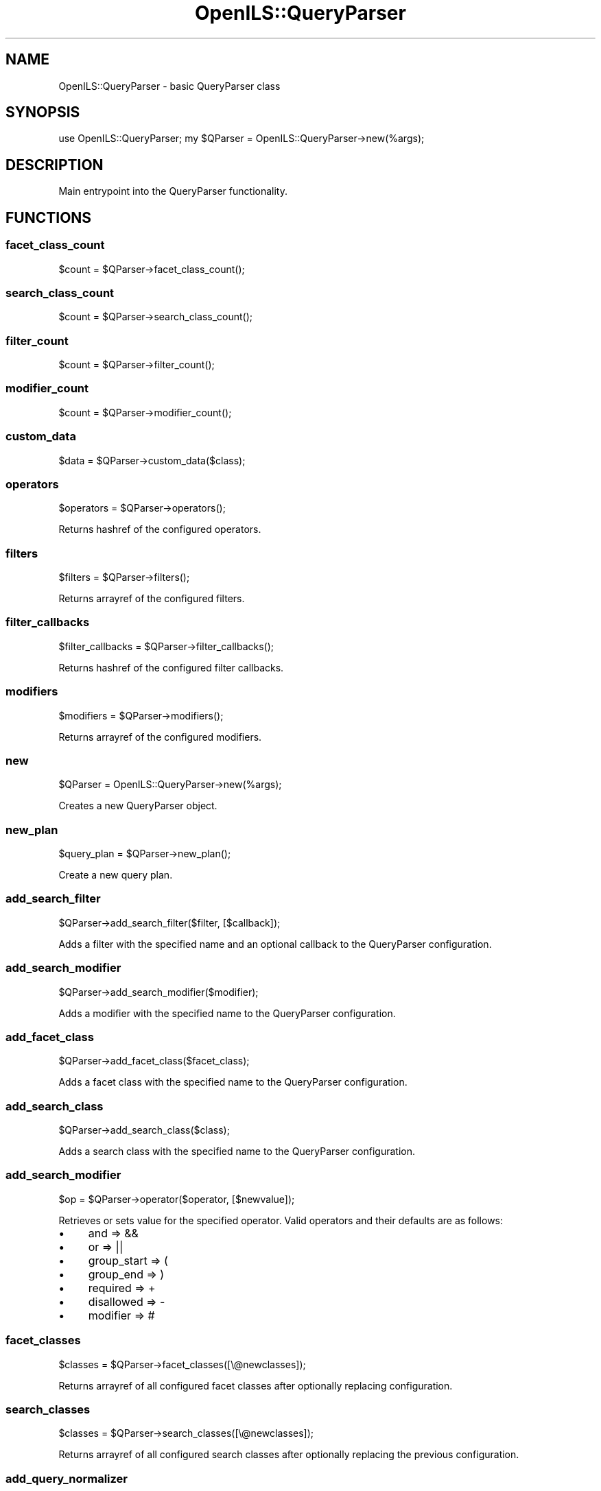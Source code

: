.\" Automatically generated by Pod::Man 2.28 (Pod::Simple 3.28)
.\"
.\" Standard preamble:
.\" ========================================================================
.de Sp \" Vertical space (when we can't use .PP)
.if t .sp .5v
.if n .sp
..
.de Vb \" Begin verbatim text
.ft CW
.nf
.ne \\$1
..
.de Ve \" End verbatim text
.ft R
.fi
..
.\" Set up some character translations and predefined strings.  \*(-- will
.\" give an unbreakable dash, \*(PI will give pi, \*(L" will give a left
.\" double quote, and \*(R" will give a right double quote.  \*(C+ will
.\" give a nicer C++.  Capital omega is used to do unbreakable dashes and
.\" therefore won't be available.  \*(C` and \*(C' expand to `' in nroff,
.\" nothing in troff, for use with C<>.
.tr \(*W-
.ds C+ C\v'-.1v'\h'-1p'\s-2+\h'-1p'+\s0\v'.1v'\h'-1p'
.ie n \{\
.    ds -- \(*W-
.    ds PI pi
.    if (\n(.H=4u)&(1m=24u) .ds -- \(*W\h'-12u'\(*W\h'-12u'-\" diablo 10 pitch
.    if (\n(.H=4u)&(1m=20u) .ds -- \(*W\h'-12u'\(*W\h'-8u'-\"  diablo 12 pitch
.    ds L" ""
.    ds R" ""
.    ds C` ""
.    ds C' ""
'br\}
.el\{\
.    ds -- \|\(em\|
.    ds PI \(*p
.    ds L" ``
.    ds R" ''
.    ds C`
.    ds C'
'br\}
.\"
.\" Escape single quotes in literal strings from groff's Unicode transform.
.ie \n(.g .ds Aq \(aq
.el       .ds Aq '
.\"
.\" If the F register is turned on, we'll generate index entries on stderr for
.\" titles (.TH), headers (.SH), subsections (.SS), items (.Ip), and index
.\" entries marked with X<> in POD.  Of course, you'll have to process the
.\" output yourself in some meaningful fashion.
.\"
.\" Avoid warning from groff about undefined register 'F'.
.de IX
..
.nr rF 0
.if \n(.g .if rF .nr rF 1
.if (\n(rF:(\n(.g==0)) \{
.    if \nF \{
.        de IX
.        tm Index:\\$1\t\\n%\t"\\$2"
..
.        if !\nF==2 \{
.            nr % 0
.            nr F 2
.        \}
.    \}
.\}
.rr rF
.\"
.\" Accent mark definitions (@(#)ms.acc 1.5 88/02/08 SMI; from UCB 4.2).
.\" Fear.  Run.  Save yourself.  No user-serviceable parts.
.    \" fudge factors for nroff and troff
.if n \{\
.    ds #H 0
.    ds #V .8m
.    ds #F .3m
.    ds #[ \f1
.    ds #] \fP
.\}
.if t \{\
.    ds #H ((1u-(\\\\n(.fu%2u))*.13m)
.    ds #V .6m
.    ds #F 0
.    ds #[ \&
.    ds #] \&
.\}
.    \" simple accents for nroff and troff
.if n \{\
.    ds ' \&
.    ds ` \&
.    ds ^ \&
.    ds , \&
.    ds ~ ~
.    ds /
.\}
.if t \{\
.    ds ' \\k:\h'-(\\n(.wu*8/10-\*(#H)'\'\h"|\\n:u"
.    ds ` \\k:\h'-(\\n(.wu*8/10-\*(#H)'\`\h'|\\n:u'
.    ds ^ \\k:\h'-(\\n(.wu*10/11-\*(#H)'^\h'|\\n:u'
.    ds , \\k:\h'-(\\n(.wu*8/10)',\h'|\\n:u'
.    ds ~ \\k:\h'-(\\n(.wu-\*(#H-.1m)'~\h'|\\n:u'
.    ds / \\k:\h'-(\\n(.wu*8/10-\*(#H)'\z\(sl\h'|\\n:u'
.\}
.    \" troff and (daisy-wheel) nroff accents
.ds : \\k:\h'-(\\n(.wu*8/10-\*(#H+.1m+\*(#F)'\v'-\*(#V'\z.\h'.2m+\*(#F'.\h'|\\n:u'\v'\*(#V'
.ds 8 \h'\*(#H'\(*b\h'-\*(#H'
.ds o \\k:\h'-(\\n(.wu+\w'\(de'u-\*(#H)/2u'\v'-.3n'\*(#[\z\(de\v'.3n'\h'|\\n:u'\*(#]
.ds d- \h'\*(#H'\(pd\h'-\w'~'u'\v'-.25m'\f2\(hy\fP\v'.25m'\h'-\*(#H'
.ds D- D\\k:\h'-\w'D'u'\v'-.11m'\z\(hy\v'.11m'\h'|\\n:u'
.ds th \*(#[\v'.3m'\s+1I\s-1\v'-.3m'\h'-(\w'I'u*2/3)'\s-1o\s+1\*(#]
.ds Th \*(#[\s+2I\s-2\h'-\w'I'u*3/5'\v'-.3m'o\v'.3m'\*(#]
.ds ae a\h'-(\w'a'u*4/10)'e
.ds Ae A\h'-(\w'A'u*4/10)'E
.    \" corrections for vroff
.if v .ds ~ \\k:\h'-(\\n(.wu*9/10-\*(#H)'\s-2\u~\d\s+2\h'|\\n:u'
.if v .ds ^ \\k:\h'-(\\n(.wu*10/11-\*(#H)'\v'-.4m'^\v'.4m'\h'|\\n:u'
.    \" for low resolution devices (crt and lpr)
.if \n(.H>23 .if \n(.V>19 \
\{\
.    ds : e
.    ds 8 ss
.    ds o a
.    ds d- d\h'-1'\(ga
.    ds D- D\h'-1'\(hy
.    ds th \o'bp'
.    ds Th \o'LP'
.    ds ae ae
.    ds Ae AE
.\}
.rm #[ #] #H #V #F C
.\" ========================================================================
.\"
.IX Title "OpenILS::QueryParser 3pm"
.TH OpenILS::QueryParser 3pm "2018-09-26" "perl v5.20.2" "User Contributed Perl Documentation"
.\" For nroff, turn off justification.  Always turn off hyphenation; it makes
.\" way too many mistakes in technical documents.
.if n .ad l
.nh
.SH "NAME"
OpenILS::QueryParser \- basic QueryParser class
.SH "SYNOPSIS"
.IX Header "SYNOPSIS"
use OpenILS::QueryParser;
my \f(CW$QParser\fR = OpenILS::QueryParser\->new(%args);
.SH "DESCRIPTION"
.IX Header "DESCRIPTION"
Main entrypoint into the QueryParser functionality.
.SH "FUNCTIONS"
.IX Header "FUNCTIONS"
.SS "facet_class_count"
.IX Subsection "facet_class_count"
.Vb 1
\&    $count = $QParser\->facet_class_count();
.Ve
.SS "search_class_count"
.IX Subsection "search_class_count"
.Vb 1
\&    $count = $QParser\->search_class_count();
.Ve
.SS "filter_count"
.IX Subsection "filter_count"
.Vb 1
\&    $count = $QParser\->filter_count();
.Ve
.SS "modifier_count"
.IX Subsection "modifier_count"
.Vb 1
\&    $count = $QParser\->modifier_count();
.Ve
.SS "custom_data"
.IX Subsection "custom_data"
.Vb 1
\&    $data = $QParser\->custom_data($class);
.Ve
.SS "operators"
.IX Subsection "operators"
.Vb 1
\&    $operators = $QParser\->operators();
.Ve
.PP
Returns hashref of the configured operators.
.SS "filters"
.IX Subsection "filters"
.Vb 1
\&    $filters = $QParser\->filters();
.Ve
.PP
Returns arrayref of the configured filters.
.SS "filter_callbacks"
.IX Subsection "filter_callbacks"
.Vb 1
\&    $filter_callbacks = $QParser\->filter_callbacks();
.Ve
.PP
Returns hashref of the configured filter callbacks.
.SS "modifiers"
.IX Subsection "modifiers"
.Vb 1
\&    $modifiers = $QParser\->modifiers();
.Ve
.PP
Returns arrayref of the configured modifiers.
.SS "new"
.IX Subsection "new"
.Vb 1
\&    $QParser = OpenILS::QueryParser\->new(%args);
.Ve
.PP
Creates a new QueryParser object.
.SS "new_plan"
.IX Subsection "new_plan"
.Vb 1
\&    $query_plan = $QParser\->new_plan();
.Ve
.PP
Create a new query plan.
.SS "add_search_filter"
.IX Subsection "add_search_filter"
.Vb 1
\&    $QParser\->add_search_filter($filter, [$callback]);
.Ve
.PP
Adds a filter with the specified name and an optional callback to the
QueryParser configuration.
.SS "add_search_modifier"
.IX Subsection "add_search_modifier"
.Vb 1
\&    $QParser\->add_search_modifier($modifier);
.Ve
.PP
Adds a modifier with the specified name to the QueryParser configuration.
.SS "add_facet_class"
.IX Subsection "add_facet_class"
.Vb 1
\&    $QParser\->add_facet_class($facet_class);
.Ve
.PP
Adds a facet class with the specified name to the QueryParser configuration.
.SS "add_search_class"
.IX Subsection "add_search_class"
.Vb 1
\&    $QParser\->add_search_class($class);
.Ve
.PP
Adds a search class with the specified name to the QueryParser configuration.
.SS "add_search_modifier"
.IX Subsection "add_search_modifier"
.Vb 1
\&    $op = $QParser\->operator($operator, [$newvalue]);
.Ve
.PP
Retrieves or sets value for the specified operator. Valid operators and
their defaults are as follows:
.IP "\(bu" 4
and => &&
.IP "\(bu" 4
or => ||
.IP "\(bu" 4
group_start => (
.IP "\(bu" 4
group_end => )
.IP "\(bu" 4
required => +
.IP "\(bu" 4
disallowed => \-
.IP "\(bu" 4
modifier => #
.SS "facet_classes"
.IX Subsection "facet_classes"
.Vb 1
\&    $classes = $QParser\->facet_classes([\e@newclasses]);
.Ve
.PP
Returns arrayref of all configured facet classes after optionally
replacing configuration.
.SS "search_classes"
.IX Subsection "search_classes"
.Vb 1
\&    $classes = $QParser\->search_classes([\e@newclasses]);
.Ve
.PP
Returns arrayref of all configured search classes after optionally
replacing the previous configuration.
.SS "add_query_normalizer"
.IX Subsection "add_query_normalizer"
.Vb 1
\&    $function = $QParser\->add_query_normalizer($class, $field, $func, [\e@params]);
.Ve
.SS "query_normalizers"
.IX Subsection "query_normalizers"
.Vb 1
\&    $normalizers = $QParser\->query_normalizers($class, $field);
.Ve
.PP
Returns a list of normalizers associated with the specified search class
and field
.SS "add_filter_normalizer"
.IX Subsection "add_filter_normalizer"
.Vb 1
\&    $normalizer = $QParser\->add_filter_normalizer($filter, $func, [\e@params]);
.Ve
.PP
Adds a normalizer function to the specified filter.
.SS "filter_normalizers"
.IX Subsection "filter_normalizers"
.Vb 1
\&    $normalizers = $QParser\->filter_normalizers($filter);
.Ve
.PP
Return arrayref of normalizer functions associated with the specified filter.
.SS "default_search_class"
.IX Subsection "default_search_class"
.Vb 1
\&    $default_class = $QParser\->default_search_class([$class]);
.Ve
.PP
Set or return the default search class.
.SS "remove_facet_class"
.IX Subsection "remove_facet_class"
.Vb 1
\&    $QParser\->remove_facet_class($class);
.Ve
.PP
Remove the specified facet class from the configuration.
.SS "remove_search_class"
.IX Subsection "remove_search_class"
.Vb 1
\&    $QParser\->remove_search_class($class);
.Ve
.PP
Remove the specified search class from the configuration.
.SS "add_facet_field"
.IX Subsection "add_facet_field"
.Vb 1
\&    $QParser\->add_facet_field($class, $field);
.Ve
.PP
Adds the specified field (and facet class if it doesn't already exist)
to the configuration.
.SS "facet_fields"
.IX Subsection "facet_fields"
.Vb 1
\&    $fields = $QParser\->facet_fields($class);
.Ve
.PP
Returns arrayref with list of fields for specified facet class.
.SS "add_search_field"
.IX Subsection "add_search_field"
.Vb 1
\&    $QParser\->add_search_field($class, $field);
.Ve
.PP
Adds the specified field (and facet class if it doesn't already exist)
to the configuration.
.SS "search_fields"
.IX Subsection "search_fields"
.Vb 1
\&    $fields = $QParser\->search_fields();
.Ve
.PP
Returns arrayref with list of configured search fields.
.SS "add_search_class_alias"
.IX Subsection "add_search_class_alias"
.Vb 1
\&    $QParser\->add_search_class_alias($class, $alias);
.Ve
.SS "search_class_aliases"
.IX Subsection "search_class_aliases"
.Vb 1
\&    $aliases = $QParser\->search_class_aliases($class);
.Ve
.SS "add_search_field_alias"
.IX Subsection "add_search_field_alias"
.Vb 1
\&    $QParser\->add_search_field_alias($class, $field, $alias);
.Ve
.SS "search_field_aliases"
.IX Subsection "search_field_aliases"
.Vb 1
\&    $aliases = $QParser\->search_field_aliases();
.Ve
.SS "remove_facet_field"
.IX Subsection "remove_facet_field"
.Vb 1
\&    $QParser\->remove_facet_field($class, $field);
.Ve
.SS "remove_search_field"
.IX Subsection "remove_search_field"
.Vb 1
\&    $QParser\->remove_search_field($class, $field);
.Ve
.SS "remove_search_field_alias"
.IX Subsection "remove_search_field_alias"
.Vb 1
\&    $QParser\->remove_search_field_alias($class, $field, $alias);
.Ve
.SS "remove_search_class_alias"
.IX Subsection "remove_search_class_alias"
.Vb 1
\&    $QParser\->remove_search_class_alias($class, $alias);
.Ve
.SS "debug"
.IX Subsection "debug"
.Vb 1
\&    $debug = $QParser\->debug([$debug]);
.Ve
.PP
Return or set whether debugging output is enabled.
.SS "query"
.IX Subsection "query"
.Vb 1
\&    $query = $QParser\->query([$query]);
.Ve
.PP
Return or set the query.
.SS "parse_tree"
.IX Subsection "parse_tree"
.Vb 1
\&    $parse_tree = $QParser\->parse_tree([$parse_tree]);
.Ve
.PP
Return or set the parse tree associated with the QueryParser.
.SS "parse"
.IX Subsection "parse"
.Vb 1
\&    $QParser\->parse([$query]);
.Ve
.PP
Parse the specified query, or the query already associated with the QueryParser
object.
.SS "decompose"
.IX Subsection "decompose"
.Vb 1
\&    ($struct, $remainder) = $QParser\->decompose($querystring, [$current_class], [$recursing], [$phrase_helper]);
.Ve
.PP
This routine does the heavy work of parsing the query string recursively.
Returns the top level query plan, or the query plan from a lower level plus
the portion of the query string that needs to be processed at a higher level.
.SS "find_class_index"
.IX Subsection "find_class_index"
.Vb 1
\&    $index = $QParser\->find_class_index($class, $query);
.Ve
.SS "core_limit"
.IX Subsection "core_limit"
.Vb 1
\&    $limit = $QParser\->core_limit([$limit]);
.Ve
.PP
Return and/or set the core_limit.
.SS "superpage"
.IX Subsection "superpage"
.Vb 1
\&    $superpage = $QParser\->superpage([$superpage]);
.Ve
.PP
Return and/or set the superpage.
.SS "superpage_size"
.IX Subsection "superpage_size"
.Vb 1
\&    $size = $QParser\->superpage_size([$size]);
.Ve
.PP
Return and/or set the superpage size.
